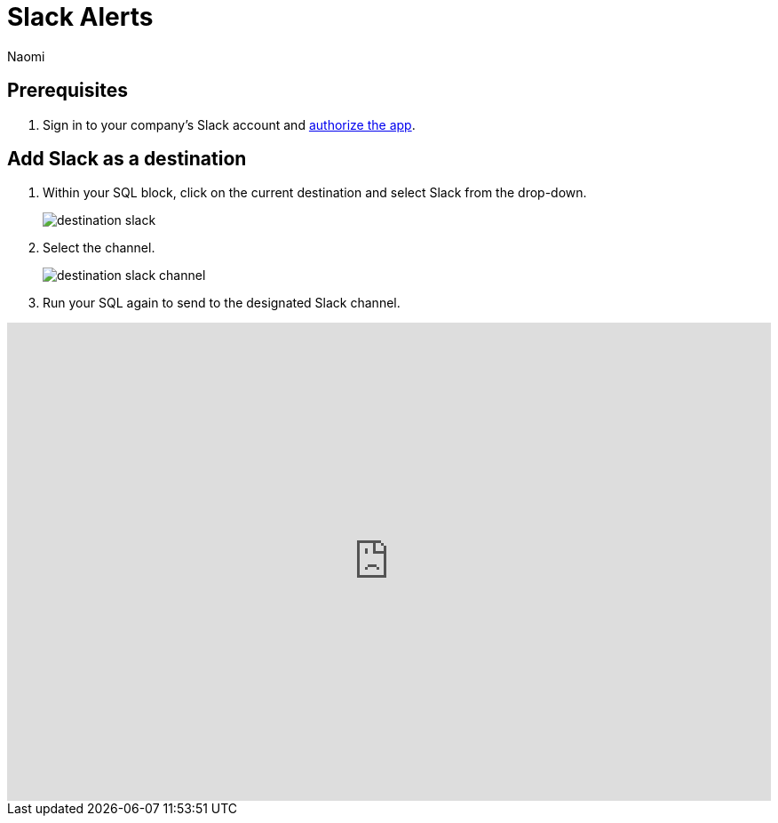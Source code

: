 = Slack Alerts
:last_updated: 8/22/2022
:author: Naomi
:linkattrs:
:experimental:
:page-layout: default-seekwell
:destination: Slack
:description:

// destination

// update images!

== Prerequisites

. Sign in to your company's {destination} account and link:https://slack.com/oauth/authorize?client_id=274525912167.273518441556&scope=files:read,im:history,channels:history,commands,channels:read,users.profile:read,files:write:user,chat:write:bot,users:read,users:read.email,groups:history,mpim:history,im:read,mpim:read,groups:read,bot[authorize the app, window=_blank].

== Add {destination} as a destination

. Within your SQL block, click on the current destination and select {destination} from the drop-down.
+
image:destination-slack.png[]

. Select the channel.
+
image:destination-slack-channel.png[]

. Run your SQL again to send to the designated {destination} channel.

++++
<div style="position: relative; padding-bottom: 62.5%; height: 0;"><iframe src="https://www.loom.com/embed/256e83c925744ad9977e109b3dfd9c6d" frameborder="0" webkitallowfullscreen mozallowfullscreen allowfullscreen style="position: absolute; top: 0; left: 0; width: 100%; height: 100%;"></iframe></div>
++++
